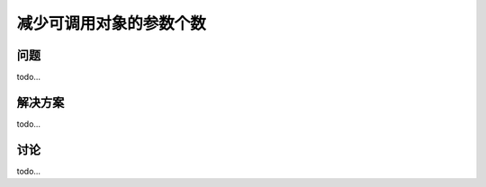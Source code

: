 ============================
减少可调用对象的参数个数
============================

----------
问题
----------
todo...

----------
解决方案
----------
todo...

----------
讨论
----------
todo...